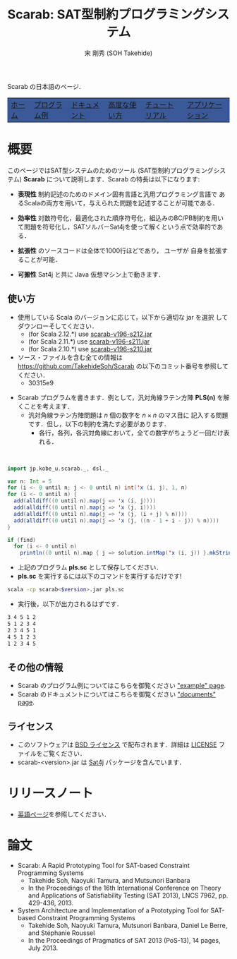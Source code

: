 #+TITLE: Scarab: SAT型制約プログラミングシステム
#+AUTHOR: 宋 剛秀 (SOH Takehide)
# #+INCLUDE: "./title.html" quote
#+OPTIONS: ^:nil toc:nil H:2 num:nil

#+HTML_HEAD: <!-- Global site tag (gtag.js) - Google Analytics -->
#+HTML_HEAD: <script async src="https://www.googletagmanager.com/gtag/js?id=UA-6313627-5"></script>
#+HTML_HEAD: <script>
#+HTML_HEAD:   window.dataLayer = window.dataLayer || [];
#+HTML_HEAD:  function gtag(){dataLayer.push(arguments);}
#+HTML_HEAD:  gtag('js', new Date());
#+HTML_HEAD:  gtag('config', 'UA-6313627-5');
#+HTML_HEAD: </script>

#+HTML_HEAD: <link rel="stylesheet" type="text/css" href="../../myhome.css" />

#+STYLE: <style type="text/css">
#+STYLE:<!--/*--><![CDATA[/*><!--*/
#+STYLE: div.figure { float:left; }
#+STYLE: /*]]>*/-->
#+STYLE: </style>

Scarab の日本語のページ. 

#+begin_export html
<table class="menu" border="0" cellspacing="0" cellpadding="20" width="900px">
<tr>
<td class="menu" bgcolor="#3B5998"><a href="../index.html"><font size="3">ホーム</font></a></td>
<td class="menu" bgcolor="#3B5998"><a href="../examples.html"><font size="3">プログラム例</font></a></td>
<td class="menu" bgcolor="#3B5998"><a href="../doc.html"><font size="3">ドキュメント</font></a></td>
<td class="menu" bgcolor="#3B5998"><a href="../advanced.html"><font size="3">高度な使い方</font></a></td>
<td class="menu" bgcolor="#3B5998"><a href="../tutorial.html"><font size="3">チュートリアル</font></a></td>
<td class="menu" bgcolor="#3B5998"><a href="../apps.html"><font size="3">アプリケーション</font></a></td>
</tr>
</table>
#+end_export
* 概要
このページではSAT型システムのためのツール (SAT型制約プログラミングシステム) 
*Scarab* について説明します．Scarab の特長は以下になります:

- *表現性* 制約記述のためのドメイン固有言語と汎用プログラミング言語で
  あるScalaの両方を用いて，与えられた問題を記述することが可能である．

- *効率性* 対数符号化，最適化された順序符号化，組込みのBC/PB制約を用い
  て問題を符号化し，SATソルバーSat4jを使って解くという点で効率的である．

- *拡張性* \scarab のソースコードは全体で1000行ほどであり，
  ユーザが \scarab 自身を拡張することが可能．

- *可搬性* Sat4j と共に Java 仮想マシン上で動きます．

** 使い方
  - 使用している Scala のバージョンに応じて，以下から適切な jar を選択
    してダウンローそしてください．
    - (for Scala 2.12.*) use [[https://tsoh.org/scarab/jars/scarab-v196-s212.jar][scarab-v196-s212.jar]]
    - (for Scala 2.11.*) use [[https://tsoh.org/scarab/jars/scarab-v196-s211.jar][scarab-v196-s211.jar]]
    - (for Scala 2.10.*) use [[https://tsoh.org/scarab/jars/scarab-v196-s210.jar][scarab-v196-s210.jar]]
  - ソース・ファイルを含む全ての情報は
    https://github.com/TakehideSoh/Scarab の以下のコミット番号を参照してください．
    - 30315e9

#+ATTR_HTML: :alt image :title Action! :align right
[[../figs/latin5-diagonal.gif]]
  - Scarab プログラムを書きます．例として，汎対角線ラテン方陣 *PLS(n)*
    を解くことを考えます．
    - 汎対角線ラテン方陣問題は $n$ 個の数字を $n \times n$ のマス目に
      記入する問題です．但し，以下の制約を満たす必要があります．
      - 各行，各列，各汎対角線において，全ての数字がちょうど一回だけ表
        れる．
#+HTML: <br style="clear:both;" />
 #+BEGIN_SRC scala
import jp.kobe_u.scarab._, dsl._

var n: Int = 5
for (i <- 0 until n; j <- 0 until n) int('x (i, j), 1, n)
for (i <- 0 until n) {
  add(alldiff((0 until n).map(j => 'x (i, j))))
  add(alldiff((0 until n).map(j => 'x (j, i))))
  add(alldiff((0 until n).map(j => 'x (j, (i + j) % n))))
  add(alldiff((0 until n).map(j => 'x (j, ((n - 1 + i - j)) % n))))
}

if (find)
  for (i <- 0 until n)
    println((0 until n).map { j => solution.intMap('x (i, j)) }.mkString(" "))
 #+END_SRC
  - 上記のプログラム *pls.sc* として保存してください．
  - *pls.sc* を実行するには以下のコマンドを実行するだけです!
  #+BEGIN_SRC sh
   scala -cp scarab<$version>.jar pls.sc
  #+END_SRC
  - 実行後，以下が出力されるはずです．
  #+begin_src sh
3 4 5 1 2
5 1 2 3 4
2 3 4 5 1
4 5 1 2 3
1 2 3 4 5
  #+end_src

# Scarab package (lib/scarab-<version>.jar) includes [[http://www.sat4j.org][Sat4j]] package and
# [[http://bach.istc.kobe-u.ac.jp/sugar/][Sugar]] for the ease of use.
# We really appreciate the developers of Sat4j!

# ** [[./scarab-v1-5-4.jar][JAR of Scarab]] -- Version 1.5.4 (compiled by Scala 2.11.1)
# ** This software is distributed under the [[http://opensource.org/licenses/bsd-license.php][BSD License]]. See [[./LICENSE][LICENSE]] file.

** その他の情報
   - Scarab のプログラム例についてはこちらを御覧ください [[./../examples.html]["example" page]].
   - Scarab のドキュメントについてはこちらを御覧ください [[./../doc.html]["documents" page]].

** ライセンス
  - このソフトウェアは [[http://opensource.org/licenses/bsd-license.php][BSD ライセンス]] で配布されます．詳細は [[../LICENSE][LICENSE]]
    ファイルをご覧ください．
  - scarab-<version>.jar は [[http://www.sat4j.org][Sat4j]] パッケージを含んでいます．

* リリースノート
  - [[../index.html][英語ページ]]を参照してください．

* 論文
  - Scarab: A Rapid Prototyping Tool for SAT-based Constraint Programming Systems
    - Takehide Soh, Naoyuki Tamura, and Mutsunori Banbara
    - In the Proceedings of the 16th International Conference on Theory and Applications of Satisfiability Testing (SAT 2013), LNCS 7962, pp. 429-436, 2013.
  - System Architecture and Implementation of a Prototyping Tool for SAT-based Constraint Programming Systems
    - Takehide Soh, Naoyuki Tamura, Mutsunori Banbara, Daniel Le Berre, and Stéphanie Roussel
    - In the Proceedings of Pragmatics of SAT 2013 (PoS-13), 14 pages, July 2013.


* COMMENT 関連ツールへのリンク

| [[http://www.sat4j.org][Sat4j]]      | SAT solver in Java, which Scarab adopts!                                     |
| [[http://bach.istc.kobe-u.ac.jp/sugar/][Sugar]]      | SAT-based CSP Solver using order encoding.                                   |
| [[http://bach.istc.kobe-u.ac.jp/copris/][Copris]]     | Copris is a constraint programming DSL embedded in Scala.                    |
|            | It is also developed by our team!                                            |
| [[http://numberjack.ucc.ie][Numberjack]] | Constraint Programming System in Python                                      |
| [[http://lara.epfl.ch/web2010/scp][SCP]]        | Constraint Programming in Scala using Z3                                     |
| [[http://code.google.com/p/scalasmt/][scalasmt]]   | SMT in Scala using Z3                                                        |
| [[https://bitbucket.org/oscarlib/oscar][OscaR]]      | OR in Scala                                                                  |
| [[http://jacop.osolpro.com/][JaCoP]]      | Constraint programming in Java and Scala                                     |
| [[http://www.emn.fr/x-info/choco-solver/][Choco]]      | Constraint programming in Java                                               |
| [[http://jcp.org/en/jsr/detail?id%3D331][JSR 331]]    | Java Specification Requests: Constraint Programming API                      |
| [[http://amit.metodi.me/research/bee/][BEE]]        | a compiler which enables to encode finite domain constraint problems to CNF. |





